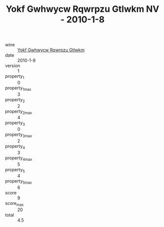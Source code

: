 :PROPERTIES:
:ID:                     241018c1-9ea4-4829-8e6d-6da3641ff73c
:END:
#+TITLE: Yokf Gwhwycw Rqwrpzu Gtlwkm NV - 2010-1-8

- wine :: [[id:fe620910-83cd-41de-99ae-e4b383f5723d][Yokf Gwhwycw Rqwrpzu Gtlwkm]]
- date :: 2010-1-8
- version :: 1
- property_1 :: 0
- property_1_max :: 3
- property_2 :: 2
- property_2_max :: 4
- property_3 :: 0
- property_3_max :: 2
- property_4 :: 3
- property_4_max :: 5
- property_5 :: 4
- property_5_max :: 6
- score :: 9
- score_max :: 20
- total :: 4.5


